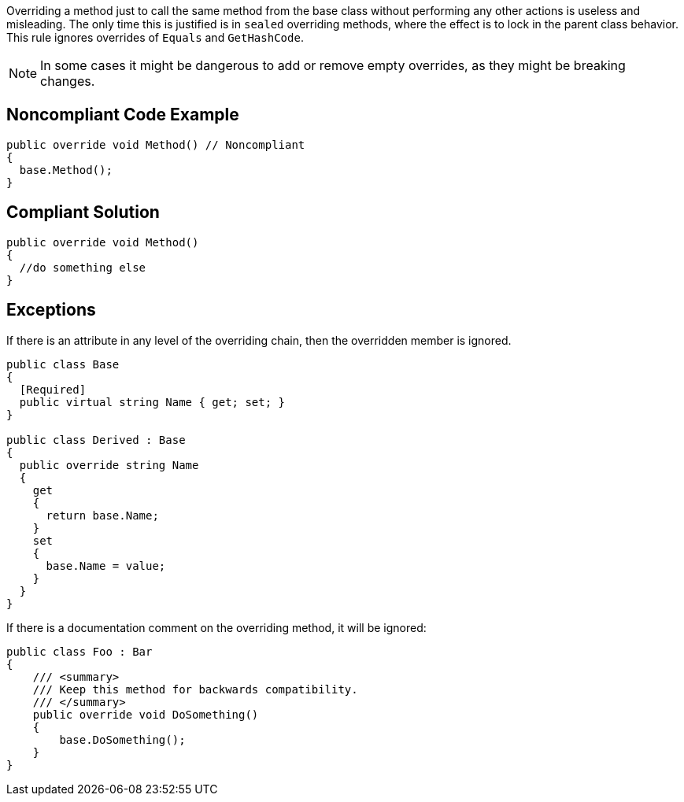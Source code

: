 Overriding a method just to call the same method from the base class without performing any other actions is useless and misleading. The only time this is justified is in ``++sealed++`` overriding methods, where the effect is to lock in the parent class behavior. This rule ignores overrides of ``++Equals++`` and ``++GetHashCode++``.


NOTE: In some cases it might be dangerous to add or remove empty overrides, as they might be breaking changes.

== Noncompliant Code Example

----
public override void Method() // Noncompliant
{
  base.Method(); 
}
----

== Compliant Solution

----
public override void Method()
{
  //do something else
}
----

== Exceptions

If there is an attribute in any level of the overriding chain, then the overridden member is ignored.


----
public class Base
{
  [Required]
  public virtual string Name { get; set; }
}

public class Derived : Base
{
  public override string Name
  {
    get 
    { 
      return base.Name; 
    }
    set 
    { 
      base.Name = value; 
    }
  }
}
----


If there is a documentation comment on the overriding method, it will be ignored:


----
public class Foo : Bar
{
    /// <summary>
    /// Keep this method for backwards compatibility.
    /// </summary>
    public override void DoSomething()
    {
        base.DoSomething();
    }
}
----
